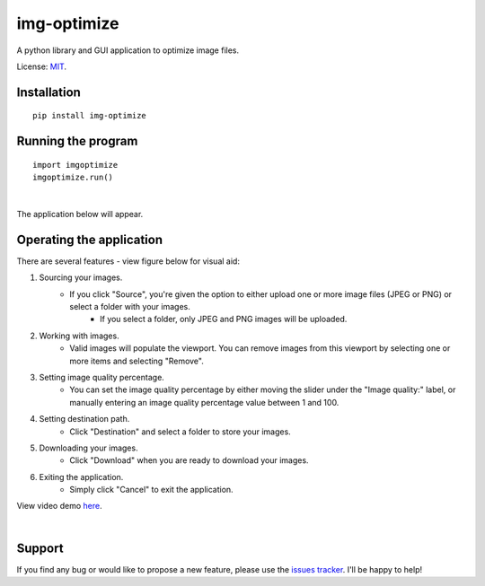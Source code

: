 img-optimize
================

A python library and GUI application to optimize image files.

License: `MIT <https://en.wikipedia.org/wiki/MIT_License>`__.

Installation
------------

::

    pip install img-optimize

Running the program
-------------------

::

    import imgoptimize
    imgoptimize.run()

|

The application below will appear.

.. image:: https://i.imgur.com/60QRJUB.png


Operating the application
-------------------------
There are several features - view figure below for visual aid:

1) Sourcing your images.
    - If you click "Source", you're given the option to either upload one or more image files (JPEG or PNG) or select a folder with your images.
        - If you select a folder, only JPEG and PNG images will be uploaded.

2) Working with images.
    - Valid images will populate the viewport. You can remove images from this viewport by selecting one or more items and selecting "Remove".

3) Setting image quality percentage.
    - You can set the image quality percentage by either moving the slider under the "Image quality:" label, or manually entering an image quality percentage value between 1 and 100.

4) Setting destination path.
    - Click "Destination" and select a folder to store your images.

5) Downloading your images.
    - Click "Download" when you are ready to download your images.

6) Exiting the application.
    - Simply click "Cancel" to exit the application.

View video demo `here <https://i.imgur.com/y2zJ4Bc.mp4>`__.

|

.. image:: https://i.imgur.com/MVDkxXF.png

Support
-------
If you find any bug or would like to propose a new feature, please use the `issues tracker <https://github.com/irahorecka/img-optimize/issues>`__. I'll be happy to help!
